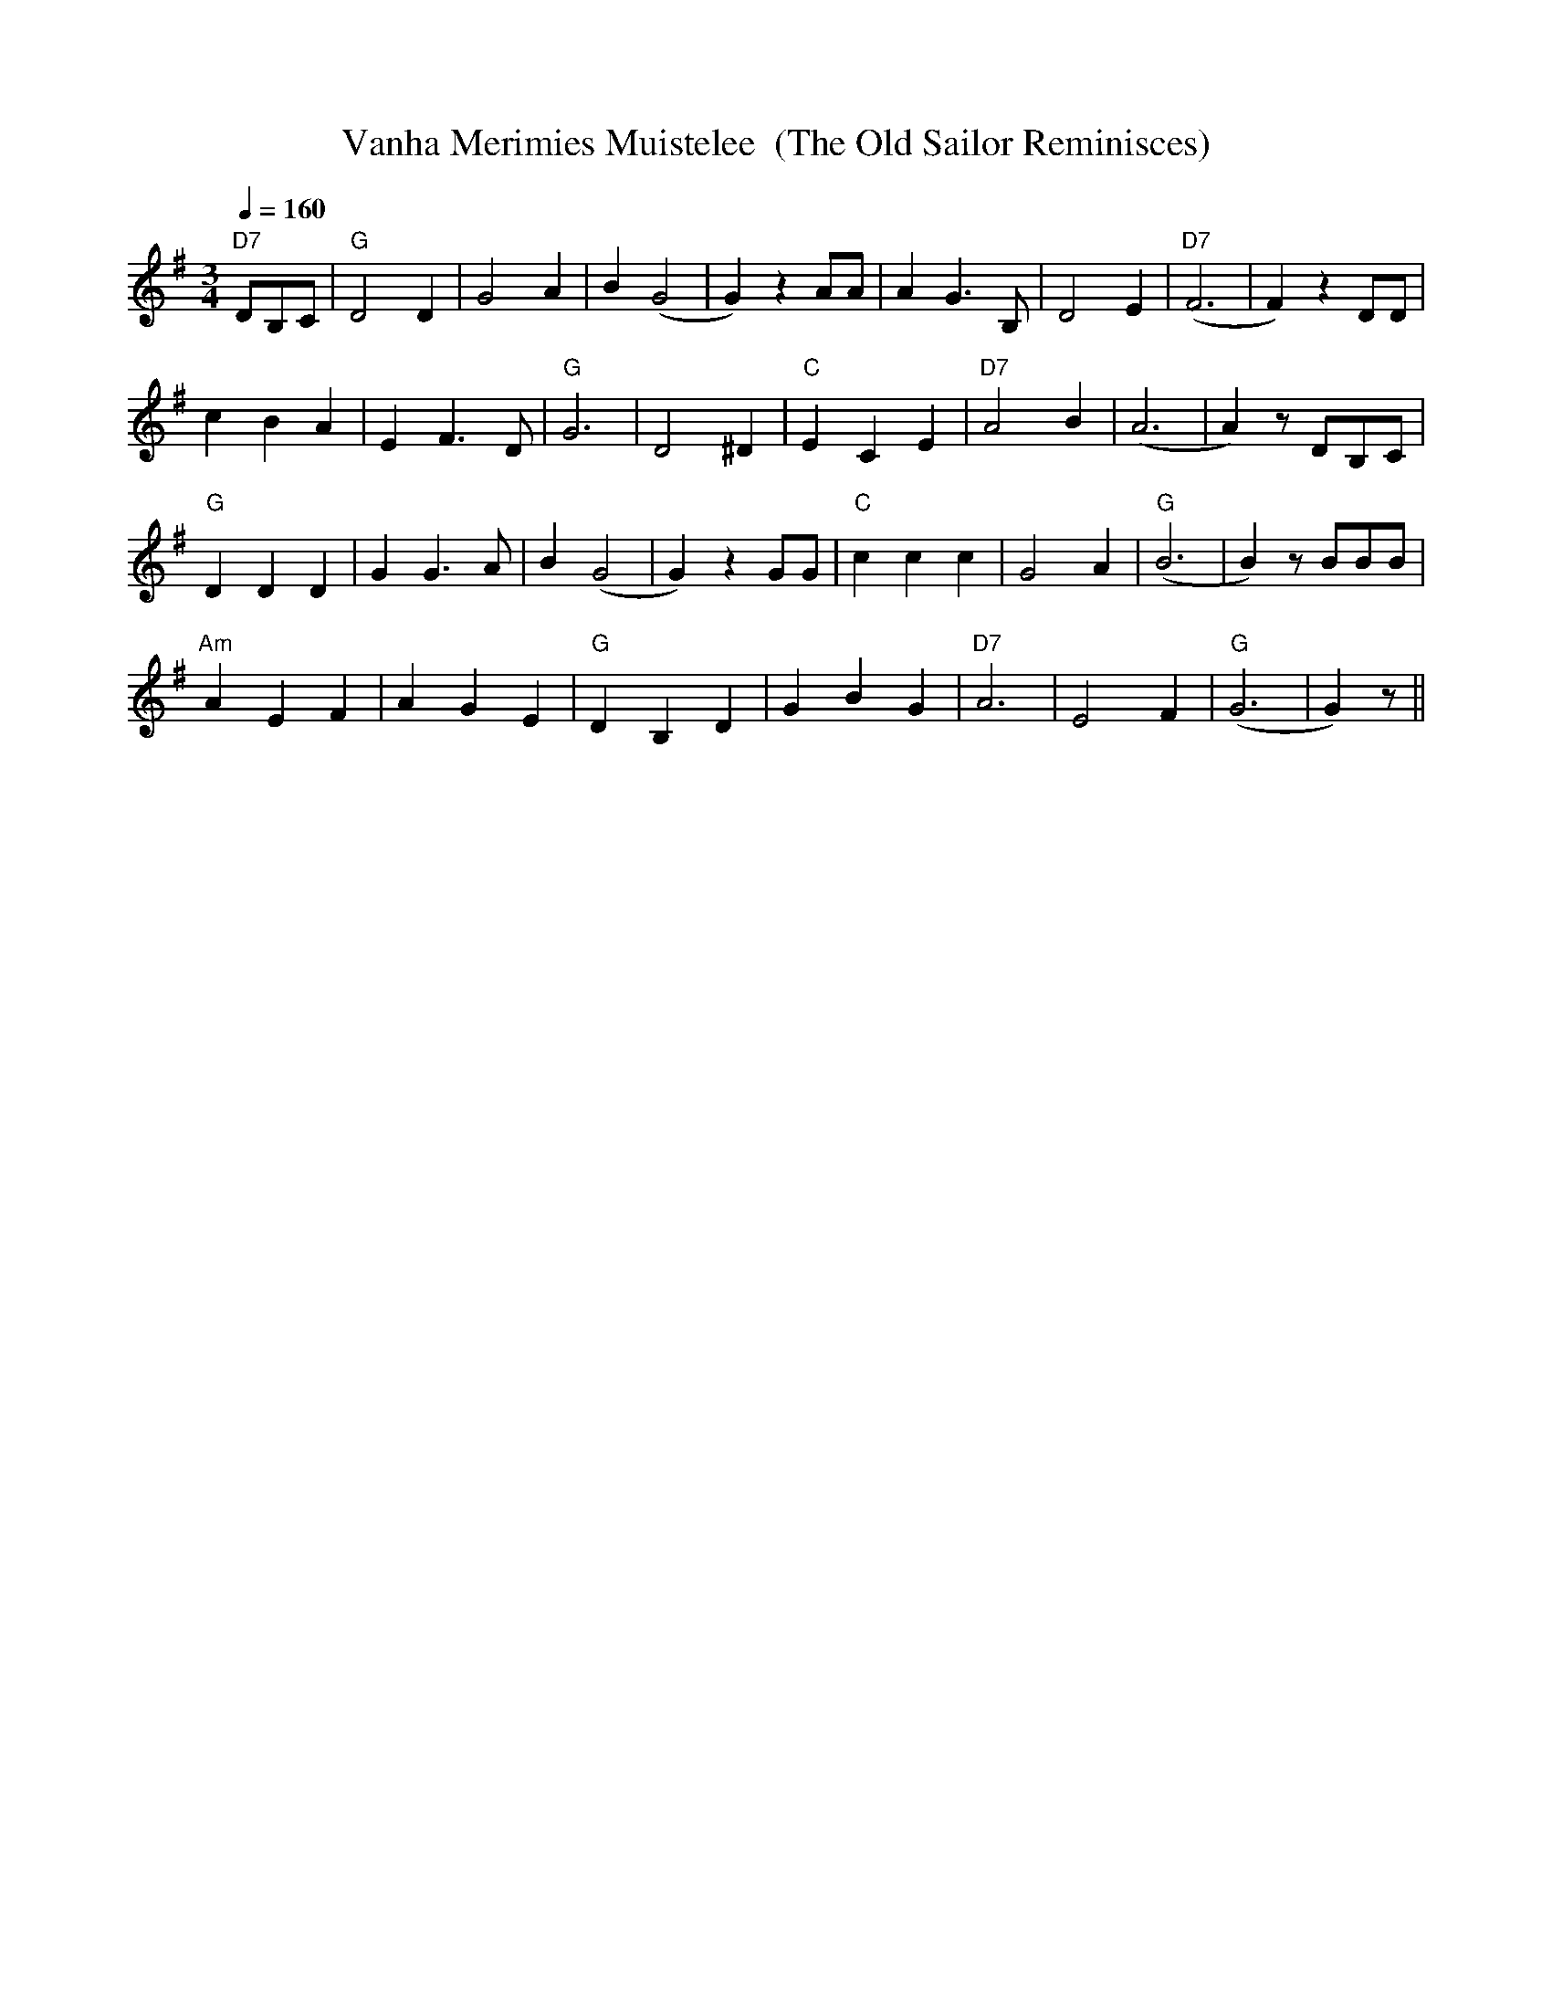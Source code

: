 X:67
T:Vanha Merimies Muistelee  (The Old Sailor Reminisces)
M:3/4
L:1/4
Q:1/4=160
R:waltz
K:G
"D7" D/2B,/2C/2 | "G" D2 D | G2 A | B (G2 | G) z A/2A/2 |
A G>B, | D2 E | "D7" (F3 | F) z D/2D/2 | !
c B A | E F>D | "G" G3 | D2 ^D |
"C" ECE | "D7" A2 B | (A3 | A) z/2 D/2B,/2C/2 | !
"G" D D D | G G>A | B (G2 | G) z G/2G/2 |
"C" c c c | G2 A | "G" (B3 | B) z/2 B/2B/2B/2 | !
"Am" A E F | A G E | "G" D B, D | G B G |
"D7" A3 | E2 F | "G" (G3 | G) z/2 ||
